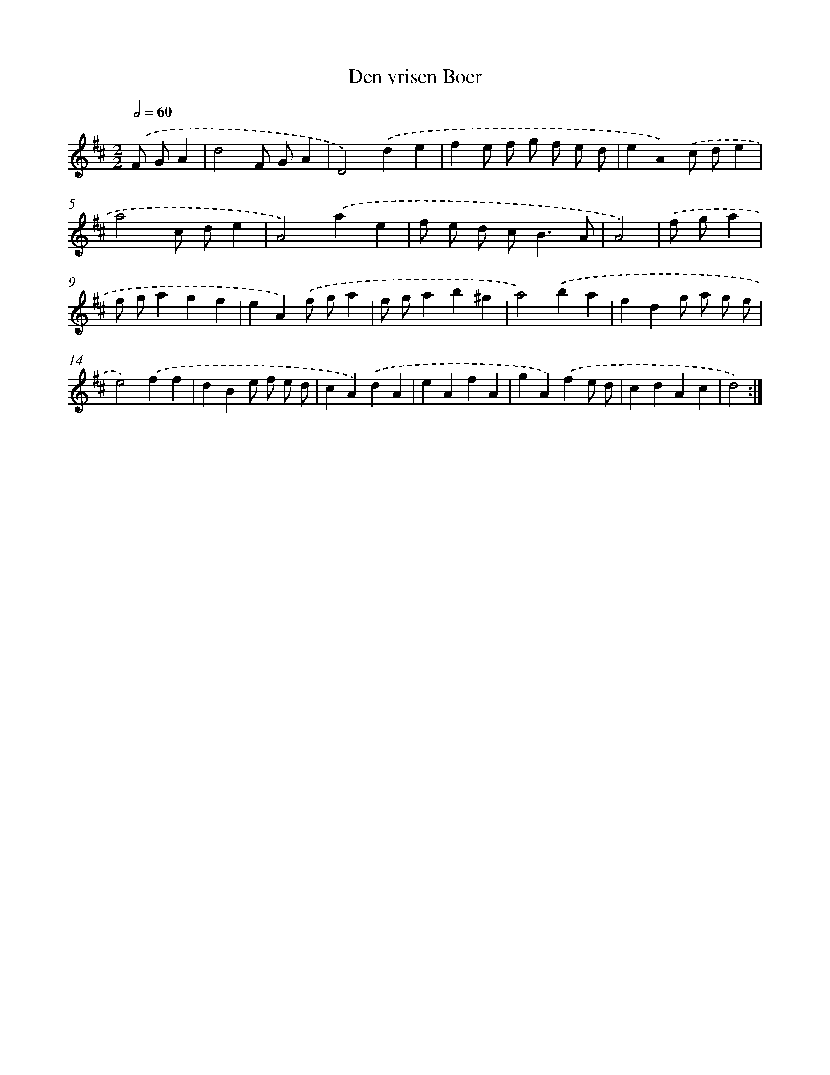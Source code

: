 X: 6040
T: Den vrisen Boer
%%abc-version 2.0
%%abcx-abcm2ps-target-version 5.9.1 (29 Sep 2008)
%%abc-creator hum2abc beta
%%abcx-conversion-date 2018/11/01 14:36:24
%%humdrum-veritas 3683763875
%%humdrum-veritas-data 1846355974
%%continueall 1
%%barnumbers 0
L: 1/4
M: 2/2
Q: 1/2=60
K: D clef=treble
.('F/ G/A [I:setbarnb 1]|
d2F/ G/A |
D2).('de |
fe/ f/ g/ f/ e/ d/ |
eA).('c/ d/e |
a2c/ d/e |
A2).('ae |
f/ e/ d/ c<BA/ |
A2) |
.('f/ g/a [I:setbarnb 9]|
f/ g/agf |
eA).('f/ g/a |
f/ g/ab^g |
a2).('ba |
fdg/ a/ g/ f/ |
e2).('ff |
dBe/ f/ e/ d/ |
cA).('dA |
eAfA |
gA).('fe/ d/ |
cdAc |
d2) :|]
